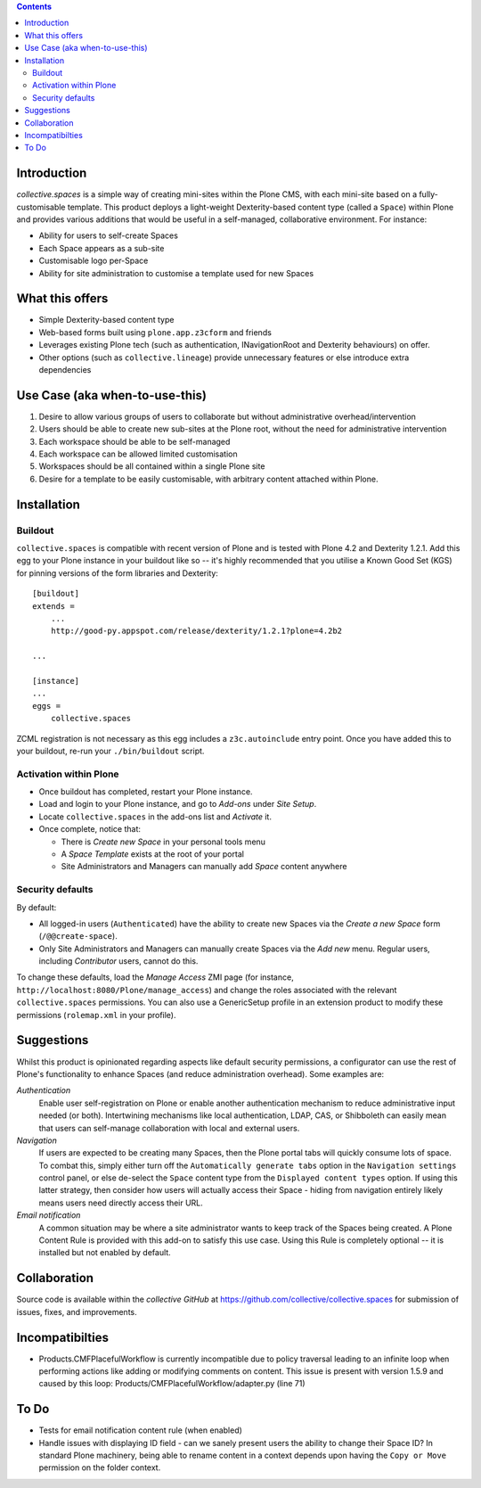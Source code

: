.. contents::

Introduction
============

.. image:: https://eresearch.jcu.edu.au/site-resources/spaces-logo.png
   :align: right

.. image:: https://travis-ci.org/collective/collective.spaces.png?branch=master
    :target: https://travis-ci.org/collective/collective.spaces

`collective.spaces` is a simple way of creating mini-sites within the Plone
CMS, with each mini-site based on a fully-customisable template.  
This product deploys a light-weight Dexterity-based content type
(called a ``Space``) within Plone and provides various additions that would
be useful in a self-managed, collaborative environment.  For instance:

* Ability for users to self-create Spaces
* Each Space appears as a sub-site
* Customisable logo per-Space
* Ability for site administration to customise a template used for new Spaces

What this offers
================

* Simple Dexterity-based content type
* Web-based forms built using ``plone.app.z3cform`` and friends
* Leverages existing Plone tech (such as authentication, INavigationRoot and
  Dexterity behaviours)
  on offer.
* Other options (such as ``collective.lineage``) provide unnecessary features 
  or else introduce extra dependencies

Use Case (aka when-to-use-this)
===============================

#. Desire to allow various groups of users to collaborate but without
   administrative overhead/intervention
#. Users should be able to create new sub-sites at the Plone root, without
   the need for administrative intervention
#. Each workspace should be able to be self-managed
#. Each workspace can be allowed limited customisation
#. Workspaces should be all contained within a single Plone site
#. Desire for a template to be easily customisable, with arbitrary content
   attached within Plone.

Installation
============

Buildout
--------

``collective.spaces`` is compatible with recent version of Plone and is 
tested with Plone 4.2 and Dexterity 1.2.1.  Add this egg to your Plone
instance in your buildout like so -- it's highly recommended that
you utilise a Known Good Set (KGS) for pinning versions of the form
libraries and Dexterity::

    [buildout]
    extends =
        ...
        http://good-py.appspot.com/release/dexterity/1.2.1?plone=4.2b2

    ...
    
    [instance]
    ...
    eggs =
        collective.spaces

ZCML registration is not necessary as this egg includes a 
``z3c.autoinclude`` entry point.  Once you have added this to your buildout,
re-run your ``./bin/buildout`` script.

Activation within Plone
-----------------------

* Once buildout has completed, restart your Plone instance.
* Load and login to your Plone instance, and go to `Add-ons` under `Site Setup`.
* Locate ``collective.spaces`` in the add-ons list and `Activate` it.
* Once complete, notice that:

  * There is `Create new Space` in your personal tools menu
  * A `Space Template` exists at the root of your portal
  * Site Administrators and Managers can manually add `Space` content anywhere

Security defaults
-----------------

By default:

* All logged-in users (``Authenticated``) have the ability to create new Spaces 
  via the `Create a new Space` form (``/@@create-space``). 
* Only Site Administrators and Managers can manually create Spaces via the
  `Add new` menu. Regular users, including `Contributor` users, cannot do this.

To change these defaults, load the `Manage Access` ZMI page 
(for instance, ``http://localhost:8080/Plone/manage_access``) and change the
roles associated with the relevant ``collective.spaces`` permissions. You can
also use a GenericSetup profile in an extension product to modify these 
permissions (``rolemap.xml`` in your profile).

Suggestions
===========

Whilst this product is opinionated regarding aspects like default security
permissions, a configurator can use the rest of Plone's functionality
to enhance Spaces (and reduce administration overhead). Some examples are:

*Authentication*
    Enable user self-registration on Plone or enable
    another authentication mechanism to reduce administrative input needed
    (or both). Intertwining mechanisms like local authentication, LDAP, CAS, or 
    Shibboleth can easily mean that users can self-manage collaboration with 
    local and external users.

*Navigation*
    If users are expected to be creating many Spaces, then the Plone portal
    tabs will quickly consume lots of space. To combat this, simply either turn
    off the ``Automatically generate tabs`` option in the ``Navigation
    settings`` control panel, or else de-select the ``Space`` content type from
    the ``Displayed content types`` option. If using this latter strategy, then
    consider how users will actually access their Space - hiding from
    navigation entirely likely means users need directly access their URL.

*Email notification*
    A common situation may be where a site administrator
    wants to keep track of the Spaces being created. A Plone Content Rule is
    provided with this add-on to satisfy this use case.  Using this Rule is 
    completely optional -- it is installed but not enabled by default.

Collaboration
=============

Source code is available within the `collective GitHub` at 
https://github.com/collective/collective.spaces for submission of issues, 
fixes, and improvements.

Incompatibilties
================

* Products.CMFPlacefulWorkflow is currently incompatible due to policy
  traversal leading to an infinite loop when performing actions like adding
  or modifying comments on content. This issue is present with version 1.5.9
  and caused by this loop: Products/CMFPlacefulWorkflow/adapter.py (line 71)

To Do
=====

* Tests for email notification content rule (when enabled)
* Handle issues with displaying ID field - can we sanely present users
  the ability to change their Space ID?  In standard Plone machinery, being
  able to rename content in a context depends upon having the ``Copy or Move``
  permission on the folder context. 

